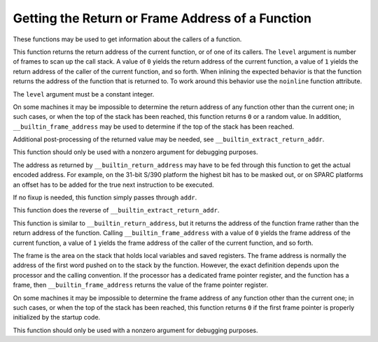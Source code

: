 Getting the Return or Frame Address of a Function
*************************************************

These functions may be used to get information about the callers of a
function.

.. index:: __builtin_return_address

  Built-in Function void * __builtin_return_address (unsigned int ``level``)
This function returns the return address of the current function, or of
one of its callers.  The ``level`` argument is number of frames to
scan up the call stack.  A value of ``0`` yields the return address
of the current function, a value of ``1`` yields the return address
of the caller of the current function, and so forth.  When inlining
the expected behavior is that the function returns the address of
the function that is returned to.  To work around this behavior use
the ``noinline`` function attribute.

The ``level`` argument must be a constant integer.

On some machines it may be impossible to determine the return address of
any function other than the current one; in such cases, or when the top
of the stack has been reached, this function returns ``0`` or a
random value.  In addition, ``__builtin_frame_address`` may be used
to determine if the top of the stack has been reached.

Additional post-processing of the returned value may be needed, see
``__builtin_extract_return_addr``.

This function should only be used with a nonzero argument for debugging
purposes.

.. index:: __builtin_extract_return_addr

  Built-in Function void * __builtin_extract_return_addr (void *``addr``)
The address as returned by ``__builtin_return_address`` may have to be fed
through this function to get the actual encoded address.  For example, on the
31-bit S/390 platform the highest bit has to be masked out, or on SPARC
platforms an offset has to be added for the true next instruction to be
executed.

If no fixup is needed, this function simply passes through ``addr``.

.. index:: __builtin_frob_return_address

  Built-in Function void * __builtin_frob_return_address (void *``addr``)
This function does the reverse of ``__builtin_extract_return_addr``.

.. index:: __builtin_frame_address

  Built-in Function void * __builtin_frame_address (unsigned int ``level``)
This function is similar to ``__builtin_return_address``, but it
returns the address of the function frame rather than the return address
of the function.  Calling ``__builtin_frame_address`` with a value of
``0`` yields the frame address of the current function, a value of
``1`` yields the frame address of the caller of the current function,
and so forth.

The frame is the area on the stack that holds local variables and saved
registers.  The frame address is normally the address of the first word
pushed on to the stack by the function.  However, the exact definition
depends upon the processor and the calling convention.  If the processor
has a dedicated frame pointer register, and the function has a frame,
then ``__builtin_frame_address`` returns the value of the frame
pointer register.

On some machines it may be impossible to determine the frame address of
any function other than the current one; in such cases, or when the top
of the stack has been reached, this function returns ``0`` if
the first frame pointer is properly initialized by the startup code.

This function should only be used with a nonzero argument for debugging
purposes.

